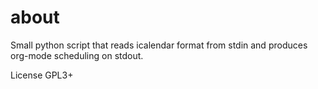 
* about
	Small python script that reads icalendar format from stdin and produces org-mode scheduling on stdout.
	
	License GPL3+
